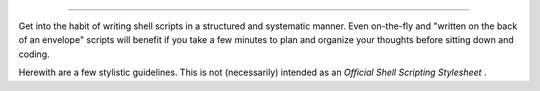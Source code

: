 .. raw:: html

   <div class="CHAPTER">

  Chapter 35. Scripting With Style
=================================

Get into the habit of writing shell scripts in a structured and
systematic manner. Even on-the-fly and "written on the back of an
envelope" scripts will benefit if you take a few minutes to plan and
organize your thoughts before sitting down and coding.

Herewith are a few stylistic guidelines. This is not (necessarily)
intended as an *Official Shell Scripting Stylesheet* .

.. raw:: html

   </div>

